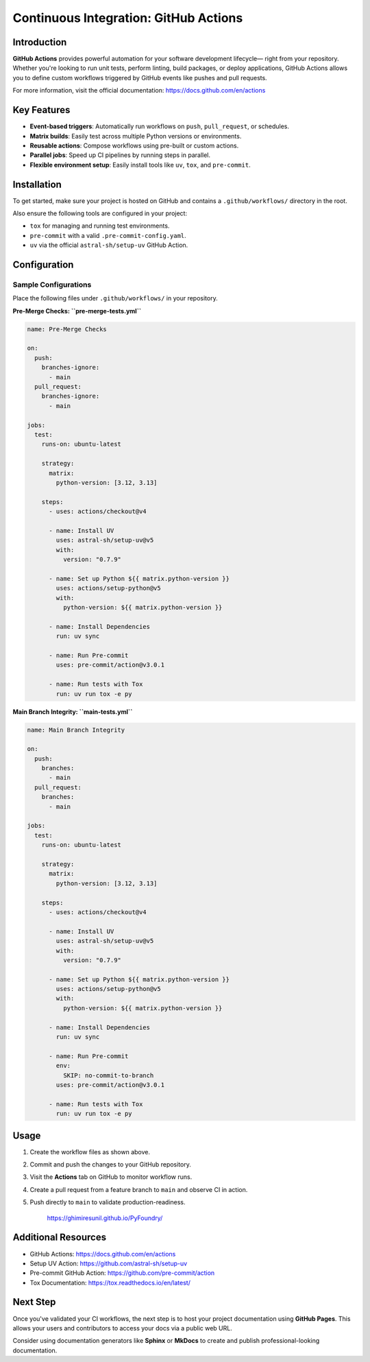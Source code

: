 ======================================
Continuous Integration: GitHub Actions
======================================

Introduction
============

**GitHub Actions** provides powerful automation for your software development lifecycle—
right from your repository. Whether you're looking to run unit tests, perform linting,
build packages, or deploy applications, GitHub Actions allows you to define custom
workflows triggered by GitHub events like pushes and pull requests.

For more information, visit the official documentation:
https://docs.github.com/en/actions

Key Features
============

- **Event-based triggers**: Automatically run workflows on ``push``, ``pull_request``, or schedules.
- **Matrix builds**: Easily test across multiple Python versions or environments.
- **Reusable actions**: Compose workflows using pre-built or custom actions.
- **Parallel jobs**: Speed up CI pipelines by running steps in parallel.
- **Flexible environment setup**: Easily install tools like ``uv``, ``tox``, and ``pre-commit``.

Installation
============

To get started, make sure your project is hosted on GitHub and contains a
``.github/workflows/`` directory in the root.

Also ensure the following tools are configured in your project:

- ``tox`` for managing and running test environments.
- ``pre-commit`` with a valid ``.pre-commit-config.yaml``.
- ``uv`` via the official ``astral-sh/setup-uv`` GitHub Action.

Configuration
=============

Sample Configurations
---------------------

Place the following files under ``.github/workflows/`` in your repository.

**Pre-Merge Checks: ``pre-merge-tests.yml``**

.. code-block:: yaml

    name: Pre-Merge Checks

    on:
      push:
        branches-ignore:
          - main
      pull_request:
        branches-ignore:
          - main

    jobs:
      test:
        runs-on: ubuntu-latest

        strategy:
          matrix:
            python-version: [3.12, 3.13]

        steps:
          - uses: actions/checkout@v4

          - name: Install UV
            uses: astral-sh/setup-uv@v5
            with:
              version: "0.7.9"

          - name: Set up Python ${{ matrix.python-version }}
            uses: actions/setup-python@v5
            with:
              python-version: ${{ matrix.python-version }}

          - name: Install Dependencies
            run: uv sync

          - name: Run Pre-commit
            uses: pre-commit/action@v3.0.1

          - name: Run tests with Tox
            run: uv run tox -e py

**Main Branch Integrity: ``main-tests.yml``**

.. code-block:: yaml

    name: Main Branch Integrity

    on:
      push:
        branches:
          - main
      pull_request:
        branches:
          - main

    jobs:
      test:
        runs-on: ubuntu-latest

        strategy:
          matrix:
            python-version: [3.12, 3.13]

        steps:
          - uses: actions/checkout@v4

          - name: Install UV
            uses: astral-sh/setup-uv@v5
            with:
              version: "0.7.9"

          - name: Set up Python ${{ matrix.python-version }}
            uses: actions/setup-python@v5
            with:
              python-version: ${{ matrix.python-version }}

          - name: Install Dependencies
            run: uv sync

          - name: Run Pre-commit
            env:
              SKIP: no-commit-to-branch
            uses: pre-commit/action@v3.0.1

          - name: Run tests with Tox
            run: uv run tox -e py

Usage
=====

1. Create the workflow files as shown above.
2. Commit and push the changes to your GitHub repository.
3. Visit the **Actions** tab on GitHub to monitor workflow runs.
4. Create a pull request from a feature branch to ``main`` and observe CI in action.
5. Push directly to ``main`` to validate production-readiness.

    https://ghimiresunil.github.io/PyFoundry/

Additional Resources
====================

- GitHub Actions: https://docs.github.com/en/actions
- Setup UV Action: https://github.com/astral-sh/setup-uv
- Pre-commit GitHub Action: https://github.com/pre-commit/action
- Tox Documentation: https://tox.readthedocs.io/en/latest/

Next Step
=========

Once you've validated your CI workflows, the next step is to host your project
documentation using **GitHub Pages**. This allows your users and contributors
to access your docs via a public web URL.

Consider using documentation generators like **Sphinx** or **MkDocs** to create
and publish professional-looking documentation.
